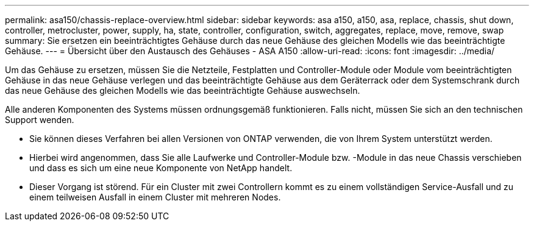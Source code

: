 ---
permalink: asa150/chassis-replace-overview.html 
sidebar: sidebar 
keywords: asa a150, a150, asa, replace, chassis, shut down, controller, metrocluster, power, supply, ha, state, controller, configuration, switch, aggregates, replace, move, remove, swap 
summary: Sie ersetzen ein beeinträchtigtes Gehäuse durch das neue Gehäuse des gleichen Modells wie das beeinträchtigte Gehäuse. 
---
= Übersicht über den Austausch des Gehäuses - ASA A150
:allow-uri-read: 
:icons: font
:imagesdir: ../media/


[role="lead"]
Um das Gehäuse zu ersetzen, müssen Sie die Netzteile, Festplatten und Controller-Module oder Module vom beeinträchtigten Gehäuse in das neue Gehäuse verlegen und das beeinträchtigte Gehäuse aus dem Geräterrack oder dem Systemschrank durch das neue Gehäuse des gleichen Modells wie das beeinträchtigte Gehäuse auswechseln.

Alle anderen Komponenten des Systems müssen ordnungsgemäß funktionieren. Falls nicht, müssen Sie sich an den technischen Support wenden.

* Sie können dieses Verfahren bei allen Versionen von ONTAP verwenden, die von Ihrem System unterstützt werden.
* Hierbei wird angenommen, dass Sie alle Laufwerke und Controller-Module bzw. -Module in das neue Chassis verschieben und dass es sich um eine neue Komponente von NetApp handelt.
* Dieser Vorgang ist störend. Für ein Cluster mit zwei Controllern kommt es zu einem vollständigen Service-Ausfall und zu einem teilweisen Ausfall in einem Cluster mit mehreren Nodes.

